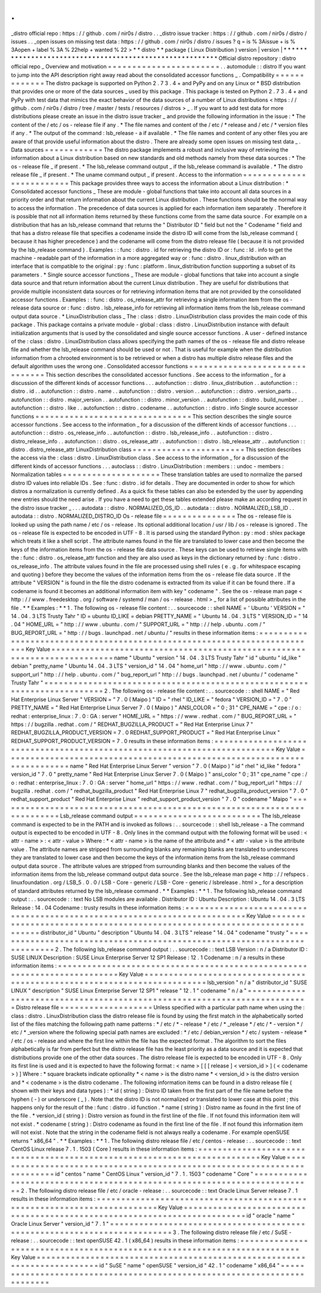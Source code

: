 .
.
_distro
official
repo
:
https
:
/
/
github
.
com
/
nir0s
/
distro
.
.
_distro
issue
tracker
:
https
:
/
/
github
.
com
/
nir0s
/
distro
/
issues
.
.
_open
issues
on
missing
test
data
:
https
:
/
/
github
.
com
/
nir0s
/
distro
/
issues
?
q
=
is
%
3Aissue
+
is
%
3Aopen
+
label
%
3A
%
22help
+
wanted
%
22
>
*
*
distro
*
*
package
(
Linux
Distribution
)
version
|
version
|
*
*
*
*
*
*
*
*
*
*
*
*
*
*
*
*
*
*
*
*
*
*
*
*
*
*
*
*
*
*
*
*
*
*
*
*
*
*
*
*
*
*
*
*
*
*
*
*
*
*
*
*
*
*
*
*
*
Official
distro
repository
:
distro
official
repo
_
Overview
and
motivation
=
=
=
=
=
=
=
=
=
=
=
=
=
=
=
=
=
=
=
=
=
=
=
.
.
automodule
:
:
distro
If
you
want
to
jump
into
the
API
description
right
away
read
about
the
consolidated
accessor
functions
_
.
Compatibility
=
=
=
=
=
=
=
=
=
=
=
=
=
The
distro
package
is
supported
on
Python
2
.
7
3
.
4
+
and
PyPy
and
on
any
Linux
or
*
BSD
distribution
that
provides
one
or
more
of
the
data
sources
_
used
by
this
package
.
This
package
is
tested
on
Python
2
.
7
3
.
4
+
and
PyPy
with
test
data
that
mimics
the
exact
behavior
of
the
data
sources
of
a
number
of
Linux
distributions
<
https
:
/
/
github
.
com
/
nir0s
/
distro
/
tree
/
master
/
tests
/
resources
/
distros
>
_
.
If
you
want
to
add
test
data
for
more
distributions
please
create
an
issue
in
the
distro
issue
tracker
_
and
provide
the
following
information
in
the
issue
:
*
The
content
of
the
/
etc
/
os
-
release
file
if
any
.
*
The
file
names
and
content
of
the
/
etc
/
*
release
and
/
etc
/
*
version
files
if
any
.
*
The
output
of
the
command
:
lsb_release
-
a
if
available
.
*
The
file
names
and
content
of
any
other
files
you
are
aware
of
that
provide
useful
information
about
the
distro
.
There
are
already
some
open
issues
on
missing
test
data
_
.
Data
sources
=
=
=
=
=
=
=
=
=
=
=
=
The
distro
package
implements
a
robust
and
inclusive
way
of
retrieving
the
information
about
a
Linux
distribution
based
on
new
standards
and
old
methods
namely
from
these
data
sources
:
*
The
os
-
release
file
_
if
present
.
*
The
lsb_release
command
output
_
if
the
lsb_release
command
is
available
.
*
The
distro
release
file
_
if
present
.
*
The
uname
command
output
_
if
present
.
Access
to
the
information
=
=
=
=
=
=
=
=
=
=
=
=
=
=
=
=
=
=
=
=
=
=
=
=
=
This
package
provides
three
ways
to
access
the
information
about
a
Linux
distribution
:
*
Consolidated
accessor
functions
_
These
are
module
-
global
functions
that
take
into
account
all
data
sources
in
a
priority
order
and
that
return
information
about
the
current
Linux
distribution
.
These
functions
should
be
the
normal
way
to
access
the
information
.
The
precedence
of
data
sources
is
applied
for
each
information
item
separately
.
Therefore
it
is
possible
that
not
all
information
items
returned
by
these
functions
come
from
the
same
data
source
.
For
example
on
a
distribution
that
has
an
lsb_release
command
that
returns
the
"
Distributor
ID
"
field
but
not
the
"
Codename
"
field
and
that
has
a
distro
release
file
that
specifies
a
codename
inside
the
distro
ID
will
come
from
the
lsb_release
command
(
because
it
has
higher
precedence
)
and
the
codename
will
come
from
the
distro
release
file
(
because
it
is
not
provided
by
the
lsb_release
command
)
.
Examples
:
:
func
:
distro
.
id
for
retrieving
the
distro
ID
or
:
func
:
ld
.
info
to
get
the
machine
-
readable
part
of
the
information
in
a
more
aggregated
way
or
:
func
:
distro
.
linux_distribution
with
an
interface
that
is
compatible
to
the
original
:
py
:
func
:
platform
.
linux_distribution
function
supporting
a
subset
of
its
parameters
.
*
Single
source
accessor
functions
_
These
are
module
-
global
functions
that
take
into
account
a
single
data
source
and
that
return
information
about
the
current
Linux
distribution
.
They
are
useful
for
distributions
that
provide
multiple
inconsistent
data
sources
or
for
retrieving
information
items
that
are
not
provided
by
the
consolidated
accessor
functions
.
Examples
:
:
func
:
distro
.
os_release_attr
for
retrieving
a
single
information
item
from
the
os
-
release
data
source
or
:
func
:
distro
.
lsb_release_info
for
retrieving
all
information
items
from
the
lsb_release
command
output
data
source
.
*
LinuxDistribution
class
_
The
:
class
:
distro
.
LinuxDistribution
class
provides
the
main
code
of
this
package
.
This
package
contains
a
private
module
-
global
:
class
:
distro
.
LinuxDistribution
instance
with
default
initialization
arguments
that
is
used
by
the
consolidated
and
single
source
accessor
functions
.
A
user
-
defined
instance
of
the
:
class
:
distro
.
LinuxDistribution
class
allows
specifying
the
path
names
of
the
os
-
release
file
and
distro
release
file
and
whether
the
lsb_release
command
should
be
used
or
not
.
That
is
useful
for
example
when
the
distribution
information
from
a
chrooted
environment
is
to
be
retrieved
or
when
a
distro
has
multiple
distro
release
files
and
the
default
algorithm
uses
the
wrong
one
.
Consolidated
accessor
functions
=
=
=
=
=
=
=
=
=
=
=
=
=
=
=
=
=
=
=
=
=
=
=
=
=
=
=
=
=
=
=
This
section
describes
the
consolidated
accessor
functions
.
See
access
to
the
information
_
for
a
discussion
of
the
different
kinds
of
accessor
functions
.
.
.
autofunction
:
:
distro
.
linux_distribution
.
.
autofunction
:
:
distro
.
id
.
.
autofunction
:
:
distro
.
name
.
.
autofunction
:
:
distro
.
version
.
.
autofunction
:
:
distro
.
version_parts
.
.
autofunction
:
:
distro
.
major_version
.
.
autofunction
:
:
distro
.
minor_version
.
.
autofunction
:
:
distro
.
build_number
.
.
autofunction
:
:
distro
.
like
.
.
autofunction
:
:
distro
.
codename
.
.
autofunction
:
:
distro
.
info
Single
source
accessor
functions
=
=
=
=
=
=
=
=
=
=
=
=
=
=
=
=
=
=
=
=
=
=
=
=
=
=
=
=
=
=
=
=
This
section
describes
the
single
source
accessor
functions
.
See
access
to
the
information
_
for
a
discussion
of
the
different
kinds
of
accessor
functions
.
.
.
autofunction
:
:
distro
.
os_release_info
.
.
autofunction
:
:
distro
.
lsb_release_info
.
.
autofunction
:
:
distro
.
distro_release_info
.
.
autofunction
:
:
distro
.
os_release_attr
.
.
autofunction
:
:
distro
.
lsb_release_attr
.
.
autofunction
:
:
distro
.
distro_release_attr
LinuxDistribution
class
=
=
=
=
=
=
=
=
=
=
=
=
=
=
=
=
=
=
=
=
=
=
=
This
section
describes
the
access
via
the
:
class
:
distro
.
LinuxDistribution
class
.
See
access
to
the
information
_
for
a
discussion
of
the
different
kinds
of
accessor
functions
.
.
.
autoclass
:
:
distro
.
LinuxDistribution
:
members
:
:
undoc
-
members
:
Normalization
tables
=
=
=
=
=
=
=
=
=
=
=
=
=
=
=
=
=
=
=
=
These
translation
tables
are
used
to
normalize
the
parsed
distro
ID
values
into
reliable
IDs
.
See
:
func
:
distro
.
id
for
details
.
They
are
documented
in
order
to
show
for
which
distros
a
normalization
is
currently
defined
.
As
a
quick
fix
these
tables
can
also
be
extended
by
the
user
by
appending
new
entries
should
the
need
arise
.
If
you
have
a
need
to
get
these
tables
extended
please
make
an
according
request
in
the
distro
issue
tracker
_
.
.
.
autodata
:
:
distro
.
NORMALIZED_OS_ID
.
.
autodata
:
:
distro
.
NORMALIZED_LSB_ID
.
.
autodata
:
:
distro
.
NORMALIZED_DISTRO_ID
Os
-
release
file
=
=
=
=
=
=
=
=
=
=
=
=
=
=
=
The
os
-
release
file
is
looked
up
using
the
path
name
/
etc
/
os
-
release
.
Its
optional
additional
location
/
usr
/
lib
/
os
-
release
is
ignored
.
The
os
-
release
file
is
expected
to
be
encoded
in
UTF
-
8
.
It
is
parsed
using
the
standard
Python
:
py
:
mod
:
shlex
package
which
treats
it
like
a
shell
script
.
The
attribute
names
found
in
the
file
are
translated
to
lower
case
and
then
become
the
keys
of
the
information
items
from
the
os
-
release
file
data
source
.
These
keys
can
be
used
to
retrieve
single
items
with
the
:
func
:
distro
.
os_release_attr
function
and
they
are
also
used
as
keys
in
the
dictionary
returned
by
:
func
:
distro
.
os_release_info
.
The
attribute
values
found
in
the
file
are
processed
using
shell
rules
(
e
.
g
.
for
whitespace
escaping
and
quoting
)
before
they
become
the
values
of
the
information
items
from
the
os
-
release
file
data
source
.
If
the
attribute
"
VERSION
"
is
found
in
the
file
the
distro
codename
is
extracted
from
its
value
if
it
can
be
found
there
.
If
a
codename
is
found
it
becomes
an
additional
information
item
with
key
"
codename
"
.
See
the
os
-
release
man
page
<
http
:
/
/
www
.
freedesktop
.
org
/
software
/
systemd
/
man
/
os
-
release
.
html
>
_
for
a
list
of
possible
attributes
in
the
file
.
*
*
Examples
:
*
*
1
.
The
following
os
-
release
file
content
:
.
.
sourcecode
:
:
shell
NAME
=
'
Ubuntu
'
VERSION
=
"
14
.
04
.
3
LTS
Trusty
Tahr
"
ID
=
ubuntu
ID_LIKE
=
debian
PRETTY_NAME
=
"
Ubuntu
14
.
04
.
3
LTS
"
VERSION_ID
=
"
14
.
04
"
HOME_URL
=
"
http
:
/
/
www
.
ubuntu
.
com
/
"
SUPPORT_URL
=
"
http
:
/
/
help
.
ubuntu
.
com
/
"
BUG_REPORT_URL
=
"
http
:
/
/
bugs
.
launchpad
.
net
/
ubuntu
/
"
results
in
these
information
items
:
=
=
=
=
=
=
=
=
=
=
=
=
=
=
=
=
=
=
=
=
=
=
=
=
=
=
=
=
=
=
=
=
=
=
=
=
=
=
=
=
=
=
=
=
=
=
=
=
=
=
=
=
=
=
=
=
=
=
=
=
=
=
=
=
=
=
=
=
=
=
=
=
=
Key
Value
=
=
=
=
=
=
=
=
=
=
=
=
=
=
=
=
=
=
=
=
=
=
=
=
=
=
=
=
=
=
=
=
=
=
=
=
=
=
=
=
=
=
=
=
=
=
=
=
=
=
=
=
=
=
=
=
=
=
=
=
=
=
=
=
=
=
=
=
=
=
=
=
=
name
"
Ubuntu
"
version
"
14
.
04
.
3
LTS
Trusty
Tahr
"
id
"
ubuntu
"
id_like
"
debian
"
pretty_name
"
Ubuntu
14
.
04
.
3
LTS
"
version_id
"
14
.
04
"
home_url
"
http
:
/
/
www
.
ubuntu
.
com
/
"
support_url
"
http
:
/
/
help
.
ubuntu
.
com
/
"
bug_report_url
"
http
:
/
/
bugs
.
launchpad
.
net
/
ubuntu
/
"
codename
"
Trusty
Tahr
"
=
=
=
=
=
=
=
=
=
=
=
=
=
=
=
=
=
=
=
=
=
=
=
=
=
=
=
=
=
=
=
=
=
=
=
=
=
=
=
=
=
=
=
=
=
=
=
=
=
=
=
=
=
=
=
=
=
=
=
=
=
=
=
=
=
=
=
=
=
=
=
=
=
2
.
The
following
os
-
release
file
content
:
.
.
sourcecode
:
:
shell
NAME
=
"
Red
Hat
Enterprise
Linux
Server
"
VERSION
=
"
7
.
0
(
Maipo
)
"
ID
=
"
rhel
"
ID_LIKE
=
"
fedora
"
VERSION_ID
=
"
7
.
0
"
PRETTY_NAME
=
"
Red
Hat
Enterprise
Linux
Server
7
.
0
(
Maipo
)
"
ANSI_COLOR
=
"
0
;
31
"
CPE_NAME
=
"
cpe
:
/
o
:
redhat
:
enterprise_linux
:
7
.
0
:
GA
:
server
"
HOME_URL
=
"
https
:
/
/
www
.
redhat
.
com
/
"
BUG_REPORT_URL
=
"
https
:
/
/
bugzilla
.
redhat
.
com
/
"
REDHAT_BUGZILLA_PRODUCT
=
"
Red
Hat
Enterprise
Linux
7
"
REDHAT_BUGZILLA_PRODUCT_VERSION
=
7
.
0
REDHAT_SUPPORT_PRODUCT
=
"
Red
Hat
Enterprise
Linux
"
REDHAT_SUPPORT_PRODUCT_VERSION
=
7
.
0
results
in
these
information
items
:
=
=
=
=
=
=
=
=
=
=
=
=
=
=
=
=
=
=
=
=
=
=
=
=
=
=
=
=
=
=
=
=
=
=
=
=
=
=
=
=
=
=
=
=
=
=
=
=
=
=
=
=
=
=
=
=
=
=
=
=
=
=
=
=
=
=
=
=
=
=
=
=
=
Key
Value
=
=
=
=
=
=
=
=
=
=
=
=
=
=
=
=
=
=
=
=
=
=
=
=
=
=
=
=
=
=
=
=
=
=
=
=
=
=
=
=
=
=
=
=
=
=
=
=
=
=
=
=
=
=
=
=
=
=
=
=
=
=
=
=
=
=
=
=
=
=
=
=
=
name
"
Red
Hat
Enterprise
Linux
Server
"
version
"
7
.
0
(
Maipo
)
"
id
"
rhel
"
id_like
"
fedora
"
version_id
"
7
.
0
"
pretty_name
"
Red
Hat
Enterprise
Linux
Server
7
.
0
(
Maipo
)
"
ansi_color
"
0
;
31
"
cpe_name
"
cpe
:
/
o
:
redhat
:
enterprise_linux
:
7
.
0
:
GA
:
server
"
home_url
"
https
:
/
/
www
.
redhat
.
com
/
"
bug_report_url
"
https
:
/
/
bugzilla
.
redhat
.
com
/
"
redhat_bugzilla_product
"
Red
Hat
Enterprise
Linux
7
"
redhat_bugzilla_product_version
"
7
.
0
"
redhat_support_product
"
Red
Hat
Enterprise
Linux
"
redhat_support_product_version
"
7
.
0
"
codename
"
Maipo
"
=
=
=
=
=
=
=
=
=
=
=
=
=
=
=
=
=
=
=
=
=
=
=
=
=
=
=
=
=
=
=
=
=
=
=
=
=
=
=
=
=
=
=
=
=
=
=
=
=
=
=
=
=
=
=
=
=
=
=
=
=
=
=
=
=
=
=
=
=
=
=
=
=
Lsb_release
command
output
=
=
=
=
=
=
=
=
=
=
=
=
=
=
=
=
=
=
=
=
=
=
=
=
=
=
The
lsb_release
command
is
expected
to
be
in
the
PATH
and
is
invoked
as
follows
:
.
.
sourcecode
:
:
shell
lsb_release
-
a
The
command
output
is
expected
to
be
encoded
in
UTF
-
8
.
Only
lines
in
the
command
output
with
the
following
format
will
be
used
:
<
attr
-
name
>
:
<
attr
-
value
>
Where
:
*
<
attr
-
name
>
is
the
name
of
the
attribute
and
*
<
attr
-
value
>
is
the
attribute
value
.
The
attribute
names
are
stripped
from
surrounding
blanks
any
remaining
blanks
are
translated
to
underscores
they
are
translated
to
lower
case
and
then
become
the
keys
of
the
information
items
from
the
lsb_release
command
output
data
source
.
The
attribute
values
are
stripped
from
surrounding
blanks
and
then
become
the
values
of
the
information
items
from
the
lsb_release
command
output
data
source
.
See
the
lsb_release
man
page
<
http
:
/
/
refspecs
.
linuxfoundation
.
org
/
LSB_5
.
0
.
0
/
LSB
-
Core
-
generic
/
LSB
-
Core
-
generic
/
lsbrelease
.
html
>
_
for
a
description
of
standard
attributes
returned
by
the
lsb_release
command
.
*
*
Examples
:
*
*
1
.
The
following
lsb_release
command
output
:
.
.
sourcecode
:
:
text
No
LSB
modules
are
available
.
Distributor
ID
:
Ubuntu
Description
:
Ubuntu
14
.
04
.
3
LTS
Release
:
14
.
04
Codename
:
trusty
results
in
these
information
items
:
=
=
=
=
=
=
=
=
=
=
=
=
=
=
=
=
=
=
=
=
=
=
=
=
=
=
=
=
=
=
=
=
=
=
=
=
=
=
=
=
=
=
=
=
=
=
=
=
=
=
=
=
=
=
=
=
=
=
=
=
=
=
=
=
=
=
=
=
=
=
=
=
=
Key
Value
=
=
=
=
=
=
=
=
=
=
=
=
=
=
=
=
=
=
=
=
=
=
=
=
=
=
=
=
=
=
=
=
=
=
=
=
=
=
=
=
=
=
=
=
=
=
=
=
=
=
=
=
=
=
=
=
=
=
=
=
=
=
=
=
=
=
=
=
=
=
=
=
=
distributor_id
"
Ubuntu
"
description
"
Ubuntu
14
.
04
.
3
LTS
"
release
"
14
.
04
"
codename
"
trusty
"
=
=
=
=
=
=
=
=
=
=
=
=
=
=
=
=
=
=
=
=
=
=
=
=
=
=
=
=
=
=
=
=
=
=
=
=
=
=
=
=
=
=
=
=
=
=
=
=
=
=
=
=
=
=
=
=
=
=
=
=
=
=
=
=
=
=
=
=
=
=
=
=
=
2
.
The
following
lsb_release
command
output
:
.
.
sourcecode
:
:
text
LSB
Version
:
n
/
a
Distributor
ID
:
SUSE
LINUX
Description
:
SUSE
Linux
Enterprise
Server
12
SP1
Release
:
12
.
1
Codename
:
n
/
a
results
in
these
information
items
:
=
=
=
=
=
=
=
=
=
=
=
=
=
=
=
=
=
=
=
=
=
=
=
=
=
=
=
=
=
=
=
=
=
=
=
=
=
=
=
=
=
=
=
=
=
=
=
=
=
=
=
=
=
=
=
=
=
=
=
=
=
=
=
=
=
=
=
=
=
=
=
=
=
Key
Value
=
=
=
=
=
=
=
=
=
=
=
=
=
=
=
=
=
=
=
=
=
=
=
=
=
=
=
=
=
=
=
=
=
=
=
=
=
=
=
=
=
=
=
=
=
=
=
=
=
=
=
=
=
=
=
=
=
=
=
=
=
=
=
=
=
=
=
=
=
=
=
=
=
lsb_version
"
n
/
a
"
distributor_id
"
SUSE
LINUX
"
description
"
SUSE
Linux
Enterprise
Server
12
SP1
"
release
"
12
.
1
"
codename
"
n
/
a
"
=
=
=
=
=
=
=
=
=
=
=
=
=
=
=
=
=
=
=
=
=
=
=
=
=
=
=
=
=
=
=
=
=
=
=
=
=
=
=
=
=
=
=
=
=
=
=
=
=
=
=
=
=
=
=
=
=
=
=
=
=
=
=
=
=
=
=
=
=
=
=
=
=
Distro
release
file
=
=
=
=
=
=
=
=
=
=
=
=
=
=
=
=
=
=
=
Unless
specified
with
a
particular
path
name
when
using
the
:
class
:
distro
.
LinuxDistribution
class
the
distro
release
file
is
found
by
using
the
first
match
in
the
alphabetically
sorted
list
of
the
files
matching
the
following
path
name
patterns
:
*
/
etc
/
*
-
release
*
/
etc
/
*
_release
*
/
etc
/
*
-
version
*
/
etc
/
*
_version
where
the
following
special
path
names
are
excluded
:
*
/
etc
/
debian_version
*
/
etc
/
system
-
release
*
/
etc
/
os
-
release
and
where
the
first
line
within
the
file
has
the
expected
format
.
The
algorithm
to
sort
the
files
alphabetically
is
far
from
perfect
but
the
distro
release
file
has
the
least
priority
as
a
data
source
and
it
is
expected
that
distributions
provide
one
of
the
other
data
sources
.
The
distro
release
file
is
expected
to
be
encoded
in
UTF
-
8
.
Only
its
first
line
is
used
and
it
is
expected
to
have
the
following
format
:
<
name
>
[
[
[
release
]
<
version_id
>
]
(
<
codename
>
)
]
Where
:
*
square
brackets
indicate
optionality
*
<
name
>
is
the
distro
name
*
<
version_id
>
is
the
distro
version
and
*
<
codename
>
is
the
distro
codename
.
The
following
information
items
can
be
found
in
a
distro
release
file
(
shown
with
their
keys
and
data
types
)
:
*
id
(
string
)
:
Distro
ID
taken
from
the
first
part
of
the
file
name
before
the
hyphen
(
-
)
or
underscore
(
_
)
.
Note
that
the
distro
ID
is
not
normalized
or
translated
to
lower
case
at
this
point
;
this
happens
only
for
the
result
of
the
:
func
:
distro
.
id
function
.
*
name
(
string
)
:
Distro
name
as
found
in
the
first
line
of
the
file
.
*
version_id
(
string
)
:
Distro
version
as
found
in
the
first
line
of
the
file
.
If
not
found
this
information
item
will
not
exist
.
*
codename
(
string
)
:
Distro
codename
as
found
in
the
first
line
of
the
file
.
If
not
found
this
information
item
will
not
exist
.
Note
that
the
string
in
the
codename
field
is
not
always
really
a
codename
.
For
example
openSUSE
returns
"
x86_64
"
.
*
*
Examples
:
*
*
1
.
The
following
distro
release
file
/
etc
/
centos
-
release
:
.
.
sourcecode
:
:
text
CentOS
Linux
release
7
.
1
.
1503
(
Core
)
results
in
these
information
items
:
=
=
=
=
=
=
=
=
=
=
=
=
=
=
=
=
=
=
=
=
=
=
=
=
=
=
=
=
=
=
=
=
=
=
=
=
=
=
=
=
=
=
=
=
=
=
=
=
=
=
=
=
=
=
=
=
=
=
=
=
=
=
=
=
=
=
=
=
=
=
=
=
=
Key
Value
=
=
=
=
=
=
=
=
=
=
=
=
=
=
=
=
=
=
=
=
=
=
=
=
=
=
=
=
=
=
=
=
=
=
=
=
=
=
=
=
=
=
=
=
=
=
=
=
=
=
=
=
=
=
=
=
=
=
=
=
=
=
=
=
=
=
=
=
=
=
=
=
=
id
"
centos
"
name
"
CentOS
Linux
"
version_id
"
7
.
1
.
1503
"
codename
"
Core
"
=
=
=
=
=
=
=
=
=
=
=
=
=
=
=
=
=
=
=
=
=
=
=
=
=
=
=
=
=
=
=
=
=
=
=
=
=
=
=
=
=
=
=
=
=
=
=
=
=
=
=
=
=
=
=
=
=
=
=
=
=
=
=
=
=
=
=
=
=
=
=
=
=
2
.
The
following
distro
release
file
/
etc
/
oracle
-
release
:
.
.
sourcecode
:
:
text
Oracle
Linux
Server
release
7
.
1
results
in
these
information
items
:
=
=
=
=
=
=
=
=
=
=
=
=
=
=
=
=
=
=
=
=
=
=
=
=
=
=
=
=
=
=
=
=
=
=
=
=
=
=
=
=
=
=
=
=
=
=
=
=
=
=
=
=
=
=
=
=
=
=
=
=
=
=
=
=
=
=
=
=
=
=
=
=
=
Key
Value
=
=
=
=
=
=
=
=
=
=
=
=
=
=
=
=
=
=
=
=
=
=
=
=
=
=
=
=
=
=
=
=
=
=
=
=
=
=
=
=
=
=
=
=
=
=
=
=
=
=
=
=
=
=
=
=
=
=
=
=
=
=
=
=
=
=
=
=
=
=
=
=
=
id
"
oracle
"
name
"
Oracle
Linux
Server
"
version_id
"
7
.
1
"
=
=
=
=
=
=
=
=
=
=
=
=
=
=
=
=
=
=
=
=
=
=
=
=
=
=
=
=
=
=
=
=
=
=
=
=
=
=
=
=
=
=
=
=
=
=
=
=
=
=
=
=
=
=
=
=
=
=
=
=
=
=
=
=
=
=
=
=
=
=
=
=
=
3
.
The
following
distro
release
file
/
etc
/
SuSE
-
release
:
.
.
sourcecode
:
:
text
openSUSE
42
.
1
(
x86_64
)
results
in
these
information
items
:
=
=
=
=
=
=
=
=
=
=
=
=
=
=
=
=
=
=
=
=
=
=
=
=
=
=
=
=
=
=
=
=
=
=
=
=
=
=
=
=
=
=
=
=
=
=
=
=
=
=
=
=
=
=
=
=
=
=
=
=
=
=
=
=
=
=
=
=
=
=
=
=
=
Key
Value
=
=
=
=
=
=
=
=
=
=
=
=
=
=
=
=
=
=
=
=
=
=
=
=
=
=
=
=
=
=
=
=
=
=
=
=
=
=
=
=
=
=
=
=
=
=
=
=
=
=
=
=
=
=
=
=
=
=
=
=
=
=
=
=
=
=
=
=
=
=
=
=
=
id
"
SuSE
"
name
"
openSUSE
"
version_id
"
42
.
1
"
codename
"
x86_64
"
=
=
=
=
=
=
=
=
=
=
=
=
=
=
=
=
=
=
=
=
=
=
=
=
=
=
=
=
=
=
=
=
=
=
=
=
=
=
=
=
=
=
=
=
=
=
=
=
=
=
=
=
=
=
=
=
=
=
=
=
=
=
=
=
=
=
=
=
=
=
=
=
=
